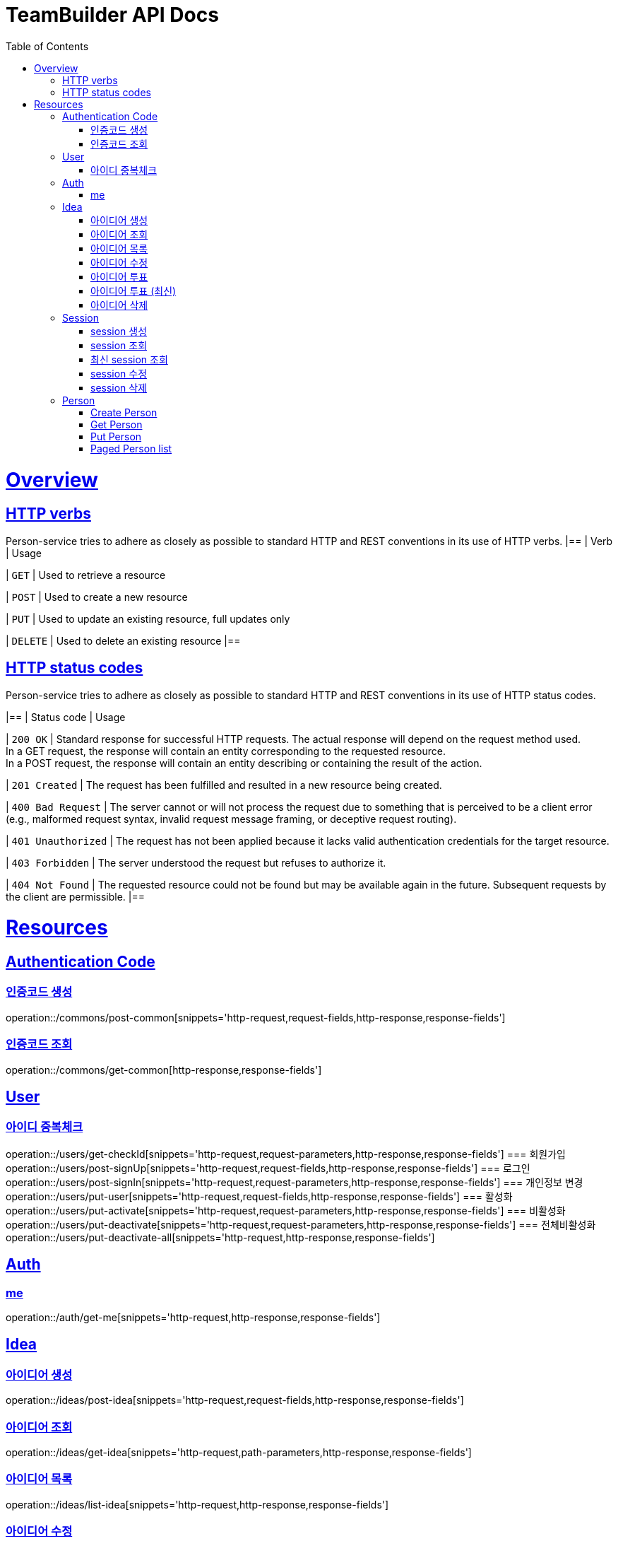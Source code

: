 = TeamBuilder API Docs
:doctype: book
:icons: font
:source-highlighter: highlightjs
:toc: left
:toclevels: 2
:sectlinks:

[[overview]]
= Overview

[[overview-http-verbs]]
== HTTP verbs
Person-service tries to adhere as closely as possible to standard HTTP and REST conventions in its
use of HTTP verbs.
|==
| Verb | Usage

| `GET`
| Used to retrieve a resource

| `POST`
| Used to create a new resource

| `PUT`
| Used to update an existing resource, full updates only

| `DELETE`
| Used to delete an existing resource
|==

[[overview-http-status-codes]]
== HTTP status codes
Person-service tries to adhere as closely as possible to standard HTTP and REST conventions in its
use of HTTP status codes.

|==
| Status code | Usage

| `200 OK`
| Standard response for successful HTTP requests. The actual response will depend on the request method used. +
  In a GET request, the response will contain an entity corresponding to the requested resource. +
  In a POST request, the response will contain an entity describing or containing the result of the action.

| `201 Created`
| The request has been fulfilled and resulted in a new resource being created.

| `400 Bad Request`
| The server cannot or will not process the request due to something that is perceived to be a client error (e.g., malformed request syntax, invalid request message framing, or deceptive request routing).

| `401 Unauthorized`
| The request has not been applied because it lacks valid authentication credentials for the target resource.

| `403 Forbidden`
| The server understood the request but refuses to authorize it.

| `404 Not Found`
| The requested resource could not be found but may be available again in the future. Subsequent requests by the client are permissible.
|==

= Resources

== Authentication Code

=== 인증코드 생성
operation::/commons/post-common[snippets='http-request,request-fields,http-response,response-fields']

=== 인증코드 조회
operation::/commons/get-common[http-response,response-fields']


== User
=== 아이디 중복체크
operation::/users/get-checkId[snippets='http-request,request-parameters,http-response,response-fields']
=== 회원가입
operation::/users/post-signUp[snippets='http-request,request-fields,http-response,response-fields']
=== 로그인
operation::/users/post-signIn[snippets='http-request,request-parameters,http-response,response-fields']
=== 개인정보 변경
operation::/users/put-user[snippets='http-request,request-fields,http-response,response-fields']
=== 활성화
operation::/users/put-activate[snippets='http-request,request-parameters,http-response,response-fields']
=== 비활성화
operation::/users/put-deactivate[snippets='http-request,request-parameters,http-response,response-fields']
=== 전체비활성화
operation::/users/put-deactivate-all[snippets='http-request,http-response,response-fields']

== Auth
=== me
operation::/auth/get-me[snippets='http-request,http-response,response-fields']

== Idea
=== 아이디어 생성
operation::/ideas/post-idea[snippets='http-request,request-fields,http-response,response-fields']

=== 아이디어 조회
operation::/ideas/get-idea[snippets='http-request,path-parameters,http-response,response-fields']

=== 아이디어 목록
operation::/ideas/list-idea[snippets='http-request,http-response,response-fields']

=== 아이디어 수정
operation::/ideas/put-idea[snippets='http-request,request-fields,path-parameters,http-response,response-fields']

=== 아이디어 투표
operation::/ideas/vote-idea[snippets='http-request,path-parameters,http-response,response-fields']

=== 아이디어 투표 (최신)
operation::/ideas/vote-ideas[snippets='http-request,request-parameters,http-response,response-fields']

=== 아이디어 삭제
operation::/ideas/delete-idea[snippets='http-request,path-parameters,http-response']

== Session
=== session 생성
operation::/sessions/post-session[snippets='http-request,request-fields,http-response,response-fields']

=== session 조회
operation::/sessions/get-session[snippets='http-request,path-parameters,http-response,response-fields']

=== 최신 session 조회
operation::/sessions/latest-session[snippets='http-request,http-response,response-fields']

=== session 수정
operation::/sessions/update-session[snippets='http-request,request-fields,path-parameters,http-response,response-fields']

=== session 삭제
operation::/sessions/delete-session[snippets='http-request,path-parameters,http-response']

== Person

=== Create Person
operation::/persons/post-person[snippets='http-request,request-fields,http-response,response-fields']

=== Get Person
operation::/persons/get-person[snippets='http-request,path-parameters,http-response,response-fields']

=== Put Person
operation::/persons/put-person[snippets='http-request,path-parameters,request-fields,http-response,response-fields']

=== Paged Person list
operation::/persons/list-person[snippets='http-request,request-parameters,http-response,response-fields']